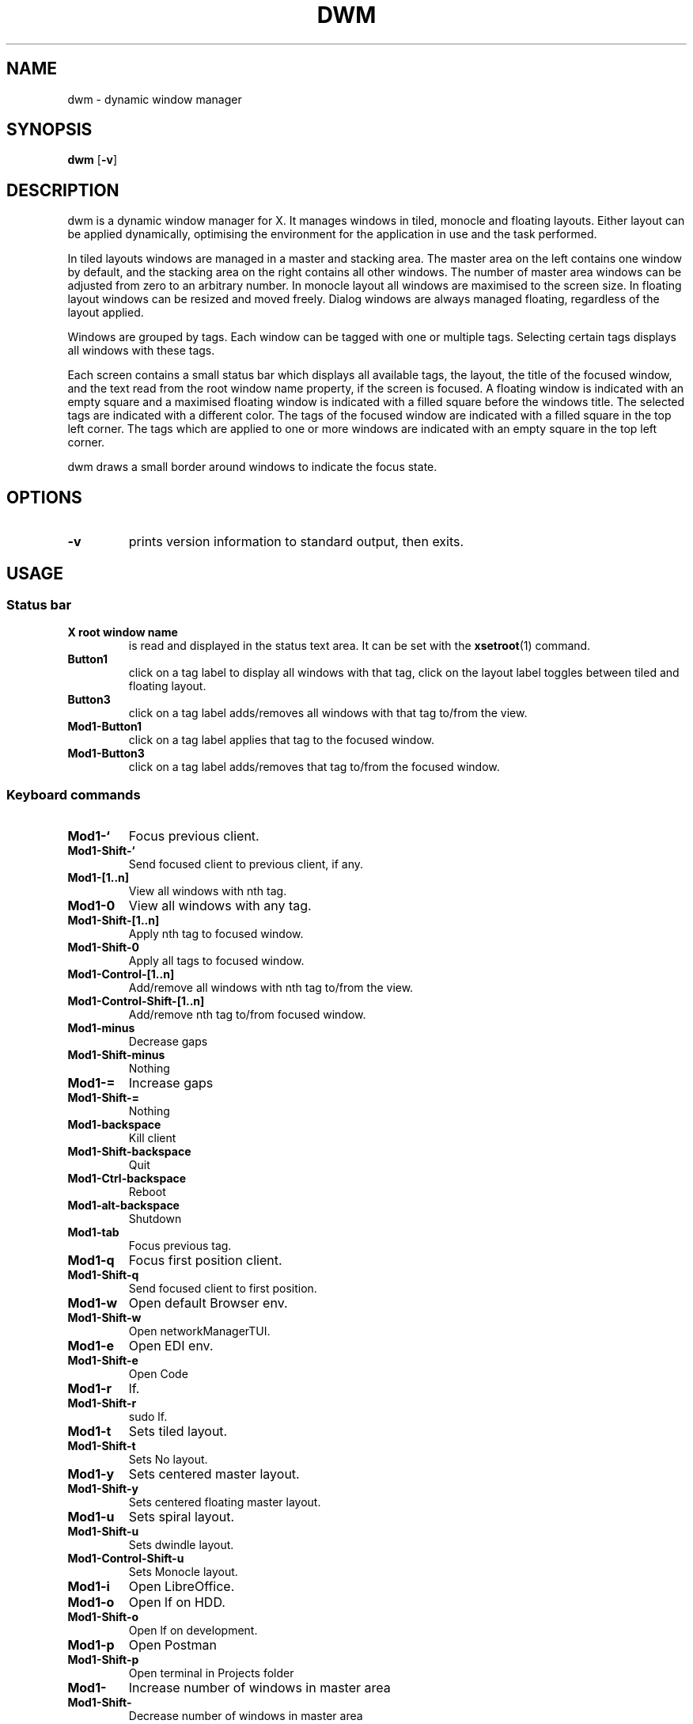 .TH DWM 1 dwm\-VERSION
.SH NAME
dwm \- dynamic window manager
.SH SYNOPSIS
.B dwm
.RB [ \-v ]
.SH DESCRIPTION
dwm is a dynamic window manager for X. It manages windows in tiled, monocle
and floating layouts. Either layout can be applied dynamically, optimising the
environment for the application in use and the task performed.
.P
In tiled layouts windows are managed in a master and stacking area. The master
area on the left contains one window by default, and the stacking area on the
right contains all other windows. The number of master area windows can be
adjusted from zero to an arbitrary number. In monocle layout all windows are
maximised to the screen size. In floating layout windows can be resized and
moved freely. Dialog windows are always managed floating, regardless of the
layout applied.
.P
Windows are grouped by tags. Each window can be tagged with one or multiple
tags. Selecting certain tags displays all windows with these tags.
.P
Each screen contains a small status bar which displays all available tags, the
layout, the title of the focused window, and the text read from the root window
name property, if the screen is focused. A floating window is indicated with an
empty square and a maximised floating window is indicated with a filled square
before the windows title.  The selected tags are indicated with a different
color. The tags of the focused window are indicated with a filled square in the
top left corner.  The tags which are applied to one or more windows are
indicated with an empty square in the top left corner.
.P
dwm draws a small border around windows to indicate the focus state.
.SH OPTIONS
.TP
.B \-v
prints version information to standard output, then exits.
.SH USAGE
.SS Status bar
.TP
.B X root window name
is read and displayed in the status text area. It can be set with the
.BR xsetroot (1)
command.
.TP
.B Button1
click on a tag label to display all windows with that tag, click on the layout
label toggles between tiled and floating layout.
.TP
.B Button3
click on a tag label adds/removes all windows with that tag to/from the view.
.TP
.B Mod1\-Button1
click on a tag label applies that tag to the focused window.
.TP
.B Mod1\-Button3
click on a tag label adds/removes that tag to/from the focused window.
.SS Keyboard commands
.TP
.B Mod1\-`
Focus previous client.
.TP
.B Mod1\-Shift\-`
Send focused client to previous client, if any.
.TP
.B Mod1\-[1..n]
View all windows with nth tag.
.TP
.B Mod1\-0
View all windows with any tag.
.TP
.B Mod1\-Shift\-[1..n]
Apply nth tag to focused window.
.TP
.B Mod1\-Shift\-0
Apply all tags to focused window.
.TP
.B Mod1\-Control\-[1..n]
Add/remove all windows with nth tag to/from the view.
.TP
.B Mod1\-Control\-Shift\-[1..n]
Add/remove nth tag to/from focused window.
.TP
.B Mod1\-minus
Decrease gaps
.TP
.B Mod1\-Shift\-minus
Nothing
.TP
.B Mod1\-=
Increase gaps
.TP
.B Mod1\-Shift\-=
Nothing
.TP
.B Mod1\-backspace
Kill client
.TP
.B Mod1\-Shift\-backspace
Quit
.TP
.B Mod1\-Ctrl\-backspace
Reboot
.TP
.B Mod1\-alt\-backspace
Shutdown
.TP
.B Mod1\-tab
Focus previous tag.
.TP
.B Mod1\-q
Focus first position client.
.TP
.B Mod1\-Shift\-q
Send focused client to first position.
.TP
.B Mod1\-w
Open default Browser env.
.TP
.B Mod1\-Shift\-w
Open networkManagerTUI.
.TP
.B Mod1\-e
Open EDI env.
.TP
.B Mod1\-Shift\-e
Open Code
.TP
.B Mod1\-r
lf.
.TP
.B Mod1\-Shift\-r
sudo lf.
.TP
.B Mod1\-t
Sets tiled layout.
.TP
.B Mod1\-Shift\-t
Sets No layout.
.TP
.B Mod1\-y
Sets centered master layout.
.TP
.B Mod1\-Shift\-y
Sets centered floating master layout.
.TP
.B Mod1\-u
Sets spiral layout.
.TP
.B Mod1\-Shift\-u
Sets dwindle layout.
.TP
.B Mod1\-Control\-Shift\-u
Sets Monocle layout.
.TP
.B Mod1\-i
Open LibreOffice.
.TP
.B Mod1\-o
Open lf on HDD.
.TP
.B Mod1\-Shift\-o
Open lf on development.
.TP
.B Mod1\-p
Open Postman
.TP
.B Mod1\-Shift\-p
Open terminal in Projects folder
.TP
.B Mod1\-\\
Increase number of windows in master area
.TP
.B Mod1\-Shift\-\\
Decrease number of windows in master area
.TP
.B Mod1\-h
Decrease master area size.
.TP
.B Mod1\-j
Focus next window.
.TP
.B Mod1\-k
Focus previous window.
.TP
.B Mod1\-i
Increase number of windows in master area.
.TP
.B Mod1\-d
Decrease number of windows in master area.
.TP
.B Mod1\-l
Increase master area size.
.TP
.B Mod1\-Return
Zooms/cycles focused window to/from master area (tiled layouts only).
.TP
.B Mod1\-Shift\-Return
Start
.BR st(1).
.TP
.B Mod1\-Shift\-c
Close focused window.
.TP
.B Mod1\-Shift\-space
Toggle focused window between tiled and floating state.
.TP
.B Mod1\-Tab
Toggles to the previously selected tags.
.TP
.B Mod1\-Shift\-q
Quit dwm.
.SS Mouse commands
.TP
.B Mod1\-Button1
Move focused window while dragging. Tiled windows will be toggled to the floating state.
.TP
.B Mod1\-Button2
Toggles focused window between floating and tiled state.
.TP
.B Mod1\-Button3
Resize focused window while dragging. Tiled windows will be toggled to the floating state.
.SH CUSTOMIZATION
dwm is customized by creating a custom config.h and (re)compiling the source
code. This keeps it fast, secure and simple.
.SH SEE ALSO
.BR dmenu (1),
.BR st (1)
.SH ISSUES
Java applications which use the XToolkit/XAWT backend may draw grey windows
only. The XToolkit/XAWT backend breaks ICCCM-compliance in recent JDK 1.5 and early
JDK 1.6 versions, because it assumes a reparenting window manager. Possible workarounds
are using JDK 1.4 (which doesn't contain the XToolkit/XAWT backend) or setting the
environment variable
.BR AWT_TOOLKIT=MToolkit
(to use the older Motif backend instead) or running
.B xprop -root -f _NET_WM_NAME 32a -set _NET_WM_NAME LG3D
or
.B wmname LG3D
(to pretend that a non-reparenting window manager is running that the
XToolkit/XAWT backend can recognize) or when using OpenJDK setting the environment variable
.BR _JAVA_AWT_WM_NONREPARENTING=1 .
.SH BUGS
Send all bug reports with a patch to hackers@suckless.org.
